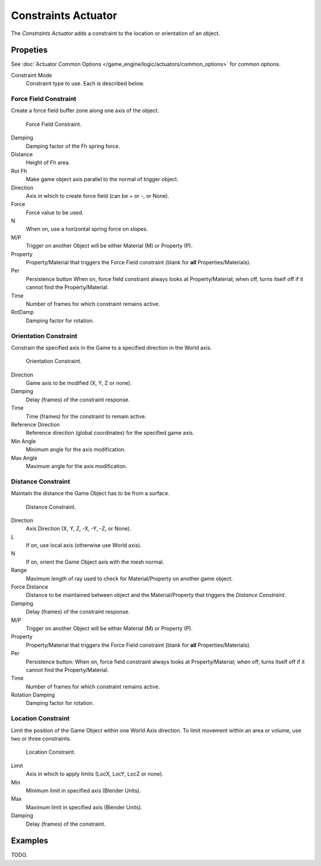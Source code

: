.. _bpy.types.ConstraintActuator:

********************
Constraints Actuator
********************

The *Constraints Actuator* adds a constraint to the location or orientation of an object.


Propeties
=========

See :doc:`Actuator Common Options </game_engine/logic/actuators/common_options>` for common options.

Constraint Mode
   Constraint type to use. Each is described below.


Force Field Constraint
----------------------

Create a force field buffer zone along one axis of the object.

.. figure:: /images/bge_actuator_constraint_forcefield.png
   :width: 271px

   Force Field Constraint.

Damping
   Damping factor of the Fh spring force.
Distance
   Height of Fh area.
Rot Fh
   Make game object axis parallel to the normal of trigger object.
Direction
   Axis in which to create force field (can be + or -, or None).
Force
   Force value to be used.
N
   When on, use a horizontal spring force on slopes.
M/P
   Trigger on another Object will be either Material (M) or Property (P).
Property
   Property/Material that triggers the Force Field constraint (blank for **all** Properties/Materials).
Per
   Persistence button
   When on, force field constraint always looks at Property/Material;
   when off, turns itself off if it cannot find the Property/Material.
Time
   Number of frames for which constraint remains active.
RotDamp
   Damping factor for rotation.


Orientation Constraint
----------------------

Constrain the specified axis in the Game to a specified direction in the World axis.

.. figure:: /images/bge_actuator_constraint_orientation.png
   :width: 271px

   Orientation Constraint.

Direction
   Game axis to be modified (X, Y, Z or none).
Damping
   Delay (frames) of the constraint response.
Time
   Time (frames) for the constraint to remain active.
Reference Direction
   Reference direction (global coordinates) for the specified game axis.
Min Angle
   Minimum angle for the axis modification.
Max Angle
   Maximum angle for the axis modification.


Distance Constraint
-------------------

Maintain the distance the Game Object has to be from a surface.

.. figure:: /images/bge_actuator_constraint_distance.jpg
   :width: 271px

   Distance Constraint.

Direction
   Axis Direction (X, Y, Z, -X, -Y, -Z, or None).
L
   If on, use local axis (otherwise use World axis).
N
   If on, orient the Game Object axis with the mesh normal.
Range
   Maximum length of ray used to check for Material/Property on another game object.
Force Distance
   Distance to be maintained between object and the
   Material/Property that triggers the *Distance Constraint*.
Damping
   Delay (frames) of the constraint response.
M/P
   Trigger on another Object will be either Material (M) or Property (P).
Property
   Property/Material that triggers the Force Field constraint (blank for **all** Properties/Materials).
Per
   Persistence button: When on, force field constraint always looks at Property/Material;
   when off, turns itself off if it cannot find the Property/Material.
Time
   Number of frames for which constraint remains active.
Rotation Damping
   Damping factor for rotation.


Location Constraint
-------------------

Limit the position of the Game Object within one World Axis direction.
To limit movement within an area or volume, use two or three constraints.

.. figure:: /images/bge_actuator_constraint_location.png
   :width: 271px

   Location Constraint.

Limit
   Axis in which to apply limits (LocX, LocY, LocZ or none).
Min
   Minimum limit in specified axis (Blender Units).
Max
   Maximum limit in specified axis (Blender Units).
Damping
   Delay (frames) of the constraint.


Examples
========

TODO.

